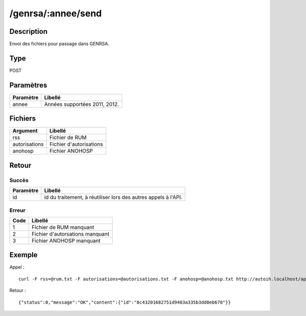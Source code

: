 /genrsa/:annee/send
===================

Description
-----------

Envoi des fichiers pour passage dans GENRSA.

Type
----

POST

Paramètres
----------

========= =============================
Paramètre Libellé
========= =============================
annee     Années supportées 2011, 2012.
========= =============================


Fichiers
--------

============= =======================
Argument      Libellé
============= =======================
rss           Fichier de RUM
autorisations Fichier d'autorisations
anohosp       Fichier ANOHOSP
============= =======================


Retour
------

Succès
^^^^^^

========= =======
Paramètre Libellé
========= =======
id        id du traitement, à réutiliser lors des autres appels à l'API.
========= =======

Erreur
^^^^^^

==== ===============================
Code Libellé
==== ===============================
1    Fichier de RUM manquant
2    Fichier d'autorsations manquant
3    Fichier ANOHOSP manquant
==== ===============================


Exemple
-------

Appel : ::

    curl -F rss=@rum.txt -F autorisations=@autorisations.txt -F anohosp=@anohosp.txt http://autoih.localhost/api.php/genrsa/2012/send

Retour : ::

    {"status":0,"message":"OK","content":{"id":"8c43201682751d9403a335b3dd0eb670"}}

